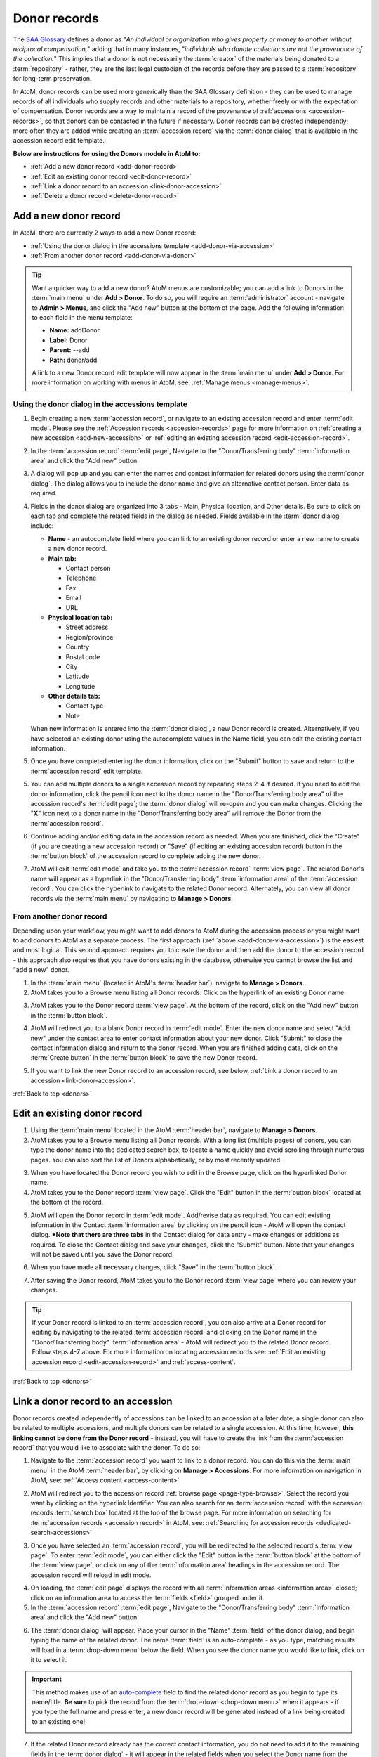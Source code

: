 .. _donors:

=============
Donor records
=============

The `SAA Glossary <http://www2.archivists.org/glossary>`__ defines a donor as
"*An individual or organization who gives property or money to another without
reciprocal compensation,*" adding that in many instances, "*individuals who
donate collections are not the provenance of the collection.*" This implies
that a donor is not necessarily the :term:`creator` of the materials being
donated to a :term:`repository` - rather, they are the last legal custodian of
the records before they are passed to a :term:`repository` for long-term
preservation.

In AtoM, donor records can be used more generically than the SAA Glossary
definition - they can be used to manage records of all individuals who supply
records and other materials to a repository, whether freely or with the
expectation of compensation. Donor records are a way to maintain a record of
the provenance of :ref:`accessions <accession-records>`, so that donors can be
contacted in the future if necessary. Donor records can be created
independently; more often they are added while creating an :term:`accession
record` via the :term:`donor dialog` that is available in the accession record
edit template.

.. image:: images/view-donor.*
   :align: center
   :width: 75%
   :alt: An image of an example Donor record

**Below are instructions for using the Donors module in AtoM to:**

* :ref:`Add a new donor record <add-donor-record>`
* :ref:`Edit an existing donor record <edit-donor-record>`
* :ref:`Link a donor record to an accession <link-donor-accession>`
* :ref:`Delete a donor record <delete-donor-record>`

.. seealso::

   * :ref:`Accessions <accession-records>`

.. _add-donor-record:

Add a new donor record
======================

In AtoM, there are currently 2 ways to add a new Donor record:

* :ref:`Using the donor dialog in the accessions template
  <add-donor-via-accession>`
* :ref:`From another donor record <add-donor-via-donor>`

.. TIP::

   Want a quicker way to add a new donor? AtoM menus are customizable; you
   can add a link to Donors in the :term:`main menu` under **Add > Donor**.
   To do so, you will require an :term:`administrator` account - navigate to
   **Admin > Menus**, and click the "Add new" button at the bottom of the
   page. Add the following information to each field in the menu template:

   * **Name:** addDonor
   * **Label:** Donor
   * **Parent:** --add
   * **Path:** donor/add

   A link to a new Donor record edit template will now appear in the
   :term:`main menu` under **Add > Donor**. For more information on working
   with menus in AtoM, see: :ref:`Manage menus <manage-menus>`.


.. _add-donor-via-accession:

Using the donor dialog in the accessions template
-------------------------------------------------

1. Begin creating a new :term:`accession record`, or navigate to an existing
   accession record and enter :term:`edit mode`. Please see the
   :ref:`Accession records <accession-records>` page for more information on
   :ref:`creating a new accession <add-new-accession>` or
   :ref:`editing an existing accession record <edit-accession-record>`.

.. image:: images/manage-accessions.*
   :align: center
   :width: 30%
   :alt: An image of the Manage menu

2. In the :term:`accession record` :term:`edit page`, Navigate to the
   "Donor/Transferring body" :term:`information area` and click the "Add new"
   button.

.. image:: images/add-new-donor.*
   :align: center
   :width: 75%
   :alt: An image of the Donor/Transferring body area in an accession

3. A dialog will pop up and you can enter the names and contact information
   for related donors using the :term:`donor dialog`. The dialog allows you
   to include the donor name and give an alternative contact person. Enter
   data as required.

.. image:: images/accession-donor-dialog.*
   :align: center
   :width: 90%
   :alt: An image of the donor dialog in the accession edit template


4. Fields in the donor dialog are organized into 3 tabs - Main, Physical
   location, and Other details. Be sure to click on each tab and
   complete the related fields in the dialog as needed. Fields available in
   the :term:`donor dialog` include:

   * **Name** - an autocomplete field where you can link to an existing donor
     record or enter a new name to create a new donor record.
   * **Main tab:**

     * Contact person
     * Telephone
     * Fax
     * Email
     * URL

   * **Physical location tab:**

     * Street address
     * Region/province
     * Country
     * Postal code
     * City
     * Latitude
     * Longitude

   * **Other details tab:**

     * Contact type
     * Note

   When new information is entered into the :term:`donor dialog`, a new Donor
   record is created. Alternatively, if you have selected an existing donor
   using the autocomplete values in the Name field, you can edit the existing
   contact information.

5. Once you have completed entering the donor information, click on the
   "Submit" button to save and return to the :term:`accession record` edit
   template.

.. image:: images/donor-dialog-submit.*
   :align: center
   :width: 65%
   :alt: An image of the Submit button in the donor dialog

5. You can add multiple donors to a single accession record by repeating steps
   2-4 if desired. If you need to edit the donor information, click the
   pencil icon next to the donor name in the "Donor/Transferring body area"
   of the accession record's :term:`edit page`; the :term:`donor dialog` will
   re-open and you can make changes. Clicking the "**X**" icon next to a
   donor name in the "Donor/Transferring body area" will remove the Donor
   from the :term:`accession record`.

.. image:: images/donor-area-populated.*
   :align: center
   :width: 75%
   :alt: An image of the Donor/Transferring body area in the accession record

6. Continue adding and/or editing data in the accession record as needed. When
   you are finished, click the "Create" (if you are creating a new accession
   record) or "Save" (if editing an existing accession record) button in the
   :term:`button block` of the accession record to complete adding the new
   donor.

.. image:: images/button-block-create.*
   :align: center
   :width: 65%
   :alt: An image of the button block

7. AtoM will exit :term:`edit mode` and take you to the :term:`accession
   record` :term:`view page`. The related Donor's name will appear as a
   hyperlink in the "Donor/Transferring body" :term:`information area` of the
   :term:`accession record`. You can click the hyperlink to navigate to the
   related Donor record. Alternately, you can view all donor records via the
   :term:`main menu` by navigating to **Manage > Donors**.

.. _add-donor-via-donor:

From another donor record
-------------------------

Depending upon your workflow, you might want to add donors to AtoM during the
accession process or you might want to add donors to AtoM as a separate
process. The first approach (:ref:`above <add-donor-via-accession>`) is the
easiest and most logical. This second approach requires you to create the
donor and then add the donor to the accession record - this approach also
requires that you have donors existing in the database, otherwise you cannot
browse the list and "add a new" donor.

1. In the :term:`main menu` (located in AtoM's :term:`header bar`), navigate
   to **Manage > Donors**.
2. AtoM takes you to a Browse menu listing all Donor records. Click on the
   hyperlink of an existing Donor name.

.. image:: images/browse-donors.*
   :align: center
   :width: 75%
   :alt: An image of the Donors browse page

3. AtoM takes you to the Donor record :term:`view page`. At the bottom of the
   record, click on the "Add new" button in the :term:`button block`.

.. image:: images/donor-example.*
   :align: center
   :width: 75%
   :alt: An image of a Donor view page

4. AtoM will redirect you to a blank Donor record in :term:`edit mode`. Enter
   the new donor name and select "Add new" under the contact area to enter
   contact information about your new donor. Click "Submit" to close the
   contact information dialog and return to the donor record. When you are
   finished adding data, click on the :term:`Create button` in the
   :term:`button block` to save the new Donor record.

.. image:: images/new-donor.*
   :align: center
   :width: 75%
   :alt: An image of a new blank Donor record in edit mode

5. If you want to link the new Donor record to an accession record, see below,
   :ref:`Link a donor record to an accession <link-donor-accession>`.

:ref:`Back to top <donors>`

.. _edit-donor-record:

Edit an existing donor record
=============================

1. Using the :term:`main menu` located in the AtoM :term:`header bar`,
   navigate to **Manage > Donors**.
2. AtoM takes you to a Browse menu listing all Donor records. With a long list
   (multiple pages) of donors, you can type the donor name into the
   dedicated search box, to locate a name quickly and avoid scrolling through
   numerous pages. You can also sort the list of Donors alphabetically, or by
   most recently updated.

.. image:: images/browse-donors.*
   :align: center
   :width: 75%
   :alt: An image of the Donors browse page

3. When you have located the Donor record you wish to edit in the Browse page,
   click on the hyperlinked Donor name.
4. AtoM takes you to the Donor record :term:`view page`. Click the "Edit"
   button in the :term:`button block` located at the bottom of the record.

.. image:: images/donor-example.*
   :align: center
   :width: 75%
   :alt: An image of a Donor view page

5. AtoM will open the Donor record in :term:`edit mode`. Add/revise data as
   required. You can edit existing information in the Contact
   :term:`information area` by clicking on the pencil icon - AtoM will open
   the contact dialog. ***Note that there are three tabs** in the Contact
   dialog for data entry - make changes or additions as required. To close the
   Contact dialog and save your changes, click the "Submit" button. Note that
   your changes will not be saved until you save the Donor record.

.. image:: images/edit-donor.*
   :align: center
   :width: 75%
   :alt: An image of a Donor edit page

6. When you have made all necessary changes, click "Save" in the
   :term:`button block`.

.. image:: images/button-block-save.*
   :align: center
   :width: 65%
   :alt: An image of the button block in edit mode

7. After saving the Donor record, AtoM takes you to the Donor record
   :term:`view page` where you can review your changes.

.. TIP::

   If your Donor record is linked to an :term:`accession record`, you can also
   arrive at a Donor record for editing by navigating to the related
   :term:`accession record` and clicking on the Donor name in the
   "Donor/Transferring body" :term:`information area` - AtoM will redirect
   you to the related Donor record. Follow steps 4-7 above. For more
   information on locating accession records see: :ref:`Edit an existing
   accession record <edit-accession-record>` and :ref:`access-content`.

:ref:`Back to top <donors>`

.. _link-donor-accession:

Link a donor record to an accession
===================================

Donor records created independently of accessions can be linked to an
accession at a later date; a single donor can also be related to multiple
accessions, and multiple donors can be related to a single accession.
At this time, however, **this linking cannot be done from the Donor record**
- instead, you will have to create the link from the :term:`accession record`
that you would like to associate with the donor. To do so:

1. Navigate to the :term:`accession record` you want to link to a donor
   record. You can do this via the :term:`main menu` in the AtoM :term:`header
   bar`, by clicking on **Manage > Accessions**. For more information on
   navigation in AtoM, see: :ref:`Access content <access-content>`

.. image:: images/manage-accessions.*
   :align: center
   :width: 30%
   :alt: An image of the Manage menu

2. AtoM will redirect you to the accession record :ref:`browse page
   <page-type-browse>`. Select the record you want by clicking on the
   hyperlink Identifier. You can also search for an :term:`accession record`
   with the accession records :term:`search box` located at the top of the
   browse page. For more information on searching for :term:`accession records
   <accession record>` in AtoM, see: :ref:`Searching for accession records
   <dedicated-search-accessions>`

.. image:: images/accession-search-wildcard.*
   :align: center
   :width: 75%
   :alt: An image of searching for an accession record

3. Once you have selected an :term:`accession record`, you will be redirected
   to the selected record's :term:`view page`. To enter :term:`edit mode`, you
   can either click the "Edit" button in the :term:`button block` at the
   bottom of the :term:`view page`, or click on any of the :term:`information
   area` headings in the accession record. The accession record will reload in
   edit mode.

.. image:: images/accession-button-block.*
   :align: center
   :width: 65%
   :alt: An image of the button block on an acccession record

4. On loading, the :term:`edit page` displays the record with all
   :term:`information areas <information area>` closed; click on an
   information area to access the :term:`fields <field>` grouped under it.
5. In the :term:`accession record` :term:`edit page`, Navigate to the
   "Donor/Transferring body" :term:`information area` and click the "Add new"
   button.

.. image:: images/add-new-donor.*
   :align: center
   :width: 75%
   :alt: An image of the Donor/Transferring body area in an accession

6. The :term:`donor dialog` will appear. Place your cursor in the "Name"
   :term:`field` of the donor dialog, and begin typing the name of the related
   donor. The name :term:`field` is an auto-complete - as you type, matching
   results will load in a :term:`drop-down menu` below the field. When you see
   the donor name you would like to link, click on it to select it.

.. image:: images/accession-donor-dialog.*
   :align: center
   :width: 90%
   :alt: An image of the donor dialog in the accession edit template

.. IMPORTANT::

   This method makes use of  an `auto-complete <https://en.wikipedia.org/wiki
   /Auto-complete>`__ field to find the related donor record as
   you begin to type its name/title. **Be sure** to pick the record from the
   :term:`drop-down <drop-down menu>` when it appears - if you type the full
   name and press enter, a new donor record will be generated
   instead of a link being created to an existing one!

   .. image:: images/donor-autocomplete.*
      :align: center
      :width: 55%
      :alt: An image of the Donor dialog using autocomplete

7. If the related Donor record already has the correct contact information,
   you do not need to add it to the remaining fields in the
   :term:`donor dialog` - it will appear in the related fields when you select
   the Donor name from the autocomplete :term:`field` for the related Name.
   Alternatively, if you need to make edits to the existing contact
   information, you can do so now. When you're ready, click "Submit"in the
   donor dialog.

.. image:: images/donor-dialog-submit.*
   :align: center
   :width: 55%
   :alt: An image of the Donor dialog submit button

8. To create links to multiple donor records, you can repeat this process
   as needed. When you are done editing the record, save the
   :term:`accession record` by scrolling down and pressing "Save" in the
   :term:`button block`.

.. image:: images/donor-area-populated.*
   :align: center
   :width: 75%
   :alt: An image of the Donor/transferring body area in an accession

9. AtoM will reload the :term:`accession record` in :term:`view mode` - the
   related Donor's name will now appear as a hyperlink in the
   "Donor/Transferring body" :term:`information area` of the :term:`accession
   record`. Clicking on the hyperlink donor name will take you to the related
   donor.

.. image:: images/accession-donor-area.*
   :align: center
   :width: 75%
   :alt: An image of the Donor information area in an Accession record

:ref:`Back to top <donors>`

.. _delete-donor-record:

Delete a donor record
=====================

1. Navigate to the Donor record you would like to delete. You can do this by
   using the :term:`main menu` located in the AtoM :term:`header bar` and
   navigating to **Manage > Donors** and then selecting Donor record from the
   browse list (or searching for it with the dedicated search bar for Donor
   records provided on the Browse page). Alternately, if your donor record is
   linked to an :term:`accession record`, you can navigate to the related
   accession record and use the hyperlinked Donor name to redirect AtoM to the
   desired Donor record.

.. image:: images/browse-donors.*
   :align: center
   :width: 75%
   :alt: An image of the Donors browse page

.. TIP::

   For more information on locating Donor records, see above, :ref:`Edit an
   existing donor record <edit-donor-record>`. For information on locating
   :term:`accession records <accession record>`, see: :ref:`Edit an existing
   accession record <edit-accession-record>`. For general information on
   navigation in AtoM, see: :ref:`Access content <access-content>`

2. When you have arrived at the Donor record's :term:`view page`, click on the
   :term:`Delete button` located in the :term:`button block` located at the
   bottom of the record.

.. image:: images/donor-example.*
   :align: center
   :width: 75%
   :alt: An image of a Donor view page

3. AtoM will ask you to confirm that you want to delete the Donor record.
   Click the "Delete" button to delete, or the "Cancel" button to return to
   the Donor record :term:`view page`. If you click "Delete," the Donor
   record will be permanently deleted.

.. image:: images/donor-delete-confirm.*
   :align: center
   :width: 75%
   :alt: An image of the confirmation page for a Donor deletion

:ref:`Back to top <donors>`

